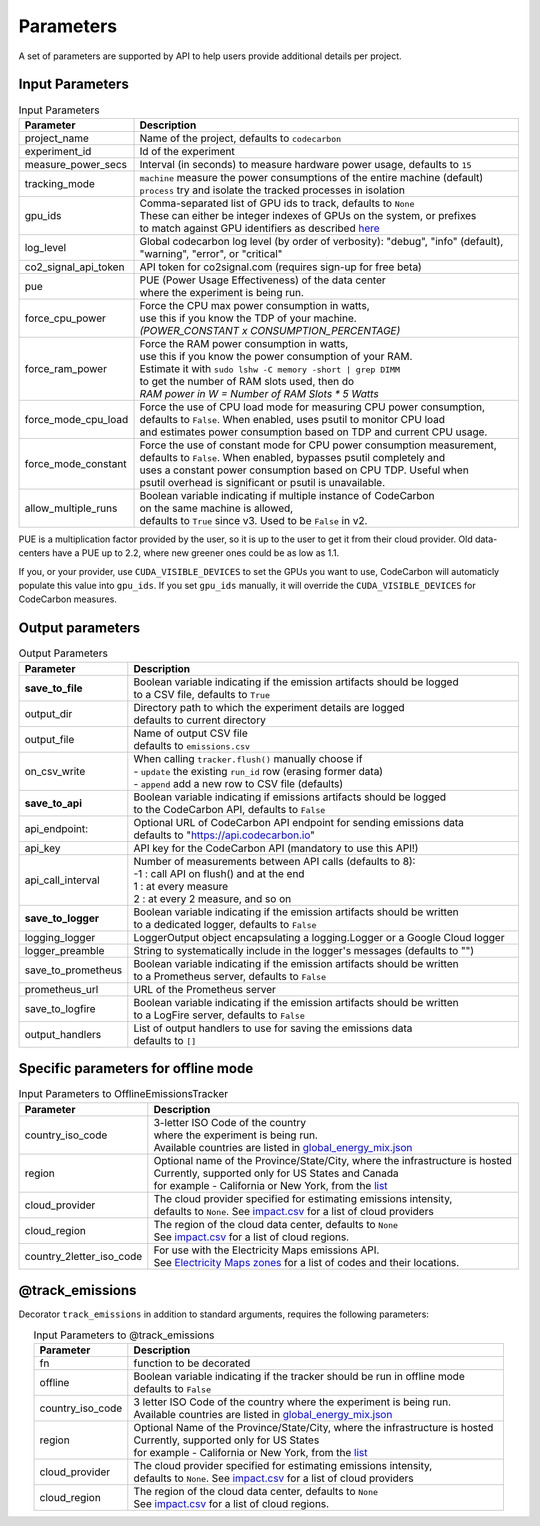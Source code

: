 .. _parameters:

Parameters
================

A set of parameters are supported by API to help users provide additional details per project.

Input Parameters
-----------------

.. list-table:: Input Parameters
   :widths: 20 80
   :align: center
   :header-rows: 1

   * - Parameter
     - Description
   * - project_name
     - Name of the project, defaults to ``codecarbon``
   * - experiment_id
     - Id of the experiment
   * - measure_power_secs
     - Interval (in seconds) to measure hardware power usage, defaults to ``15``
   * - tracking_mode
     - | ``machine`` measure the power consumptions of the entire machine (default)
       | ``process`` try and isolate the tracked processes in isolation
   * - gpu_ids
     - | Comma-separated list of GPU ids to track, defaults to ``None``
       | These can either be integer indexes of GPUs on the system, or prefixes
       | to match against GPU identifiers as described `here <https://docs.nvidia.com/cuda/cuda-c-programming-guide/index.html#cuda-environment-variables>`_
   * - log_level
     - | Global codecarbon log level (by order of verbosity): "debug", "info" (default),
       | "warning", "error", or "critical"
   * - co2_signal_api_token
     - | API token for co2signal.com (requires sign-up for free beta)
   * - pue
     - | PUE (Power Usage Effectiveness) of the data center
       | where the experiment is being run.
   * - force_cpu_power
     - | Force the CPU max power consumption in watts,
       | use this if you know the TDP of your machine.
       | *(POWER_CONSTANT x CONSUMPTION_PERCENTAGE)*
   * - force_ram_power
     - | Force the RAM power consumption in watts,
       | use this if you know the power consumption of your RAM.
       | Estimate it with ``sudo lshw -C memory -short | grep DIMM``
       | to get the number of RAM slots used, then do
       | *RAM power in W = Number of RAM Slots * 5 Watts*
   * - force_mode_cpu_load
     - | Force the use of CPU load mode for measuring CPU power consumption,
       | defaults to ``False``. When enabled, uses psutil to monitor CPU load
       | and estimates power consumption based on TDP and current CPU usage.
   * - force_mode_constant
     - | Force the use of constant mode for CPU power consumption measurement,
       | defaults to ``False``. When enabled, bypasses psutil completely and
       | uses a constant power consumption based on CPU TDP. Useful when
       | psutil overhead is significant or psutil is unavailable.
   * - allow_multiple_runs
     - | Boolean variable indicating if multiple instance of CodeCarbon
       | on the same machine is allowed,
       | defaults to ``True`` since v3. Used to be ``False`` in v2.

PUE is a multiplication factor provided by the user, so it is up to the user to get it from their cloud provider.
Old data-centers have a PUE up to 2.2, where new greener ones could be as low as 1.1.

If you, or your provider, use ``CUDA_VISIBLE_DEVICES`` to set the GPUs you want to use, CodeCarbon will automaticly populate this value into ``gpu_ids``.
If you set ``gpu_ids`` manually, it will override the ``CUDA_VISIBLE_DEVICES`` for CodeCarbon measures.

Output parameters
-----------------

.. list-table:: Output Parameters
   :widths: 20 80
   :align: center
   :header-rows: 1

   * - Parameter
     - Description
   * - **save_to_file**
     - | Boolean variable indicating if the emission artifacts should be logged
       | to a CSV file, defaults to ``True``
   * - output_dir
     - | Directory path to which the experiment details are logged
       | defaults to current directory
   * - output_file
     - | Name of output CSV file
       | defaults to ``emissions.csv``
   * - on_csv_write
     - | When calling ``tracker.flush()`` manually choose if
       | - ``update`` the existing ``run_id`` row (erasing former data)
       | - ``append`` add a new row to CSV file (defaults)
   * - **save_to_api**
     - | Boolean variable indicating if emissions artifacts should be logged
       | to the CodeCarbon API, defaults to ``False``
   * - api_endpoint:
     - | Optional URL of CodeCarbon API endpoint for sending emissions data
       | defaults to "https://api.codecarbon.io"
   * - api_key
     - API key for the CodeCarbon API (mandatory to use this API!)
   * - api_call_interval
     - | Number of measurements between API calls (defaults to 8):
       | -1 : call API on flush() and at the end
       | 1 : at every measure
       | 2 : at every 2 measure, and so on
   * - **save_to_logger**
     - | Boolean variable indicating if the emission artifacts should be written
       | to a dedicated logger, defaults to ``False``
   * - logging_logger
     - LoggerOutput object encapsulating a logging.Logger or a Google Cloud logger
   * - logger_preamble
     - String to systematically include in the logger's messages (defaults to "")
   * - save_to_prometheus
     - | Boolean variable indicating if the emission artifacts should be written
       | to a Prometheus server, defaults to ``False``
   * - prometheus_url
     - | URL of the Prometheus server
   * - save_to_logfire
     - | Boolean variable indicating if the emission artifacts should be written
       | to a LogFire server, defaults to ``False``
   * - output_handlers
     - | List of output handlers to use for saving the emissions data
       | defaults to ``[]``

Specific parameters for offline mode
------------------------------------
.. list-table:: Input Parameters to OfflineEmissionsTracker
   :widths: 20 80
   :align: center
   :header-rows: 1

   * - Parameter
     - Description
   * - country_iso_code
     - | 3-letter ISO Code of the country
       | where the experiment is being run.
       | Available countries are listed in `global_energy_mix.json <https://github.com/mlco2/codecarbon/blob/master/codecarbon/data/private_infra/global_energy_mix.json>`__
   * - region
     - | Optional name of the Province/State/City, where the infrastructure is hosted
       | Currently, supported only for US States and Canada
       | for example - California or New York, from the `list <https://github.com/mlco2/codecarbon/blob/master/codecarbon/data/private_infra/2016/usa_emissions.json>`_
   * - cloud_provider
     - | The cloud provider specified for estimating emissions intensity,
       | defaults to ``None``. See `impact.csv <https://github.com/mlco2/codecarbon/blob/master/codecarbon/data/cloud/impact.csv>`_ for a list of cloud providers
   * - cloud_region
     - | The region of the cloud data center, defaults to ``None``
       | See `impact.csv <https://github.com/mlco2/codecarbon/blob/master/codecarbon/data/cloud/impact.csv>`_ for a list of cloud regions.
   * - country_2letter_iso_code
     - | For use with the Electricity Maps emissions API.
       | See `Electricity Maps zones <http://api.electricitymap.org/v3/zones>`_ for a list of codes and their locations.


@track_emissions
----------------

Decorator ``track_emissions`` in addition to standard arguments, requires the following parameters:

.. list-table:: Input Parameters to @track_emissions
   :widths: 20 80
   :align: center
   :header-rows: 1

   * - Parameter
     - Description
   * - fn
     - function to be decorated
   * - offline
     - | Boolean variable indicating if the tracker should be run in offline mode
       | defaults to ``False``
   * - country_iso_code
     - | 3 letter ISO Code of the country where the experiment is being run.
       | Available countries are listed in `global_energy_mix.json <https://github.com/mlco2/codecarbon/blob/master/codecarbon/data/private_infra/2016/global_energy_mix.json>`__
   * - region
     - | Optional Name of the Province/State/City, where the infrastructure is hosted
       | Currently, supported only for US States
       | for example - California or New York, from the `list <https://github.com/mlco2/codecarbon/blob/master/codecarbon/data/private_infra/2016/usa_emissions.json>`_
   * - cloud_provider
     - | The cloud provider specified for estimating emissions intensity,
       | defaults to ``None``. See `impact.csv <https://github.com/mlco2/codecarbon/blob/master/codecarbon/data/cloud/impact.csv>`_ for a list of cloud providers
   * - cloud_region
     - | The region of the cloud data center, defaults to ``None``
       | See `impact.csv <https://github.com/mlco2/codecarbon/blob/master/codecarbon/data/cloud/impact.csv>`_ for a list of cloud regions.
